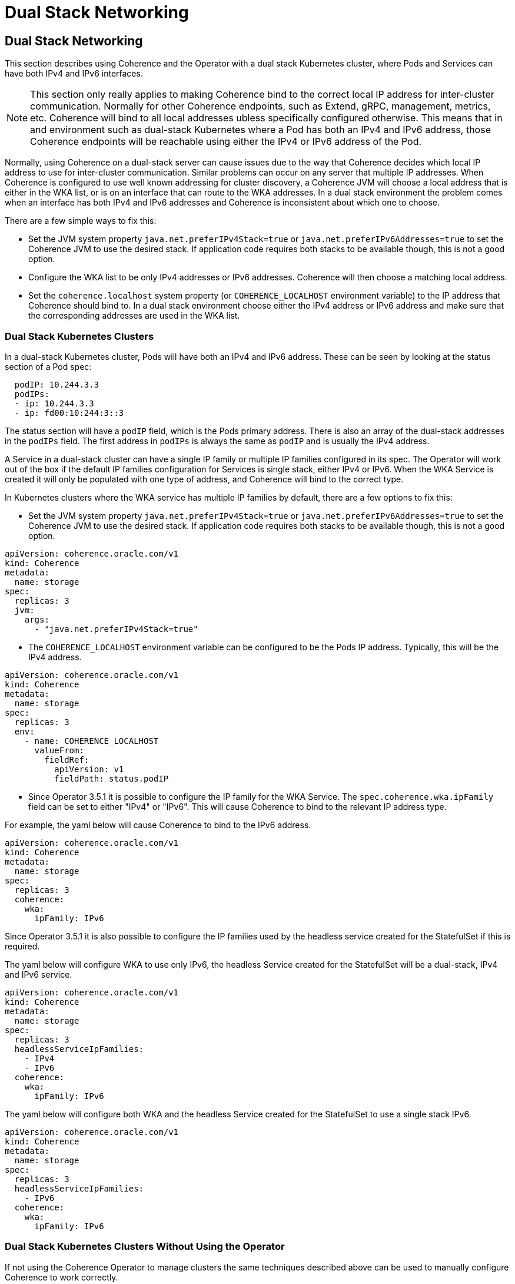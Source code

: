 ///////////////////////////////////////////////////////////////////////////////

    Copyright (c) 2024, 2025 Oracle and/or its affiliates.
    Licensed under the Universal Permissive License v 1.0 as shown at
    http://oss.oracle.com/licenses/upl.

///////////////////////////////////////////////////////////////////////////////

= Dual Stack Networking
:description: Coherence Operator Documentation - Dual Stack Networking
:keywords: oracle coherence, kubernetes, operator, networking, dual stack

== Dual Stack Networking

This section describes using Coherence and the Operator with a dual stack Kubernetes cluster,
where Pods and Services can have both IPv4 and IPv6 interfaces.

[NOTE]
====
This section only really applies to making Coherence bind to the correct local IP address for inter-cluster communication.
Normally for other Coherence endpoints, such as Extend, gRPC, management, metrics, etc. Coherence will bind to all
local addresses ubless specifically configured otherwise.
This means that in and environment such as dual-stack Kubernetes where a Pod has both an IPv4 and IPv6
address, those Coherence endpoints will be reachable using either the IPv4 or IPv6 address of the Pod.
====

Normally, using Coherence on a dual-stack server can cause issues due to the way that Coherence decides which local IP
address to use for inter-cluster communication. Similar problems can occur on any server that multiple IP addresses.
When Coherence is configured to use well known addressing for cluster discovery, a Coherence JVM will choose a local
address that is either in the WKA list, or is on an interface that can route to the WKA addresses.
In a dual stack environment the problem comes when an interface has both IPv4 and IPv6 addresses and Coherence is
inconsistent about which one to choose.

There are a few simple ways to fix this:

* Set the JVM system property `java.net.preferIPv4Stack=true` or `java.net.preferIPv6Addresses=true` to set the Coherence
JVM to use the desired stack. If application code requires both stacks to be available though, this is not a good option.

* Configure the WKA list to be only IPv4 addresses or IPv6 addresses. Coherence will then choose a matching local address.

* Set the `coherence.localhost` system property (or `COHERENCE_LOCALHOST` environment variable) to the IP address
that Coherence should bind to. In a dual stack environment choose either the IPv4 address or IPv6 address and make sure
that the corresponding addresses are used in the WKA list.

=== Dual Stack Kubernetes Clusters

In a dual-stack Kubernetes cluster, Pods will have both an IPv4 and IPv6 address.
These can be seen by looking at the status section of a Pod spec:

[source,yaml]
----
  podIP: 10.244.3.3
  podIPs:
  - ip: 10.244.3.3
  - ip: fd00:10:244:3::3
----

The status section will have a `podIP` field, which is the Pods primary address.
There is also an array of the dual-stack addresses in the `podIPs` field.
The first address in `podIPs` is always the same as `podIP` and is usually the IPv4 address.

A Service in a dual-stack cluster can have a single IP family or multiple IP families configured in its spec.
The Operator will work out of the box if the default IP families configuration for Services is single stack, either IPv4 or IPv6.
When the WKA Service is created it will only be populated with one type of address, and Coherence will bind to the correct type.

In Kubernetes clusters where the WKA service has multiple IP families by default, there are a few options to fix this:

* Set the JVM system property `java.net.preferIPv4Stack=true` or `java.net.preferIPv6Addresses=true` to set the Coherence
JVM to use the desired stack. If application code requires both stacks to be available though, this is not a good option.

[source,yaml]
----
apiVersion: coherence.oracle.com/v1
kind: Coherence
metadata:
  name: storage
spec:
  replicas: 3
  jvm:
    args:
      - "java.net.preferIPv4Stack=true"
----

* The `COHERENCE_LOCALHOST` environment variable can be configured to be the Pods IP address.
Typically, this will be the IPv4 address.

[source,yaml]
----
apiVersion: coherence.oracle.com/v1
kind: Coherence
metadata:
  name: storage
spec:
  replicas: 3
  env:
    - name: COHERENCE_LOCALHOST
      valueFrom:
        fieldRef:
          apiVersion: v1
          fieldPath: status.podIP
----

* Since Operator 3.5.1 it is possible to configure the IP family for the WKA Service. The `spec.coherence.wka.ipFamily`
field can be set to either "IPv4" or "IPv6". This will cause Coherence to bind to the relevant IP address type.

For example, the yaml below will cause Coherence to bind to the IPv6 address.

[source,yaml]
----
apiVersion: coherence.oracle.com/v1
kind: Coherence
metadata:
  name: storage
spec:
  replicas: 3
  coherence:
    wka:
      ipFamily: IPv6
----

Since Operator 3.5.1 it is also possible to configure the IP families used by the headless service created for the StatefulSet
if this is required.

The yaml below will configure WKA to use only IPv6, the headless Service created for the StatefulSet will be
a dual-stack, IPv4 and IPv6 service.

[source,yaml]
----
apiVersion: coherence.oracle.com/v1
kind: Coherence
metadata:
  name: storage
spec:
  replicas: 3
  headlessServiceIpFamilies:
    - IPv4
    - IPv6
  coherence:
    wka:
      ipFamily: IPv6
----

The yaml below will configure both WKA and the headless Service created for the StatefulSet to use a single stack IPv6.

[source,yaml]
----
apiVersion: coherence.oracle.com/v1
kind: Coherence
metadata:
  name: storage
spec:
  replicas: 3
  headlessServiceIpFamilies:
    - IPv6
  coherence:
    wka:
      ipFamily: IPv6
----

=== Dual Stack Kubernetes Clusters Without Using the Operator

If not using the Coherence Operator to manage clusters the same techniques described above can be used to
manually configure Coherence to work correctly.

The simplest option is to ensure that the headless service used for well known addressing is configured to be single stack.
For example, the yaml below configures the service `storage-sts` to be a single stack IPv6 service.

[source,yaml]
----
apiVersion: v1
kind: Service
metadata:
  name: storage-sts
spec:
  clusterIP: None
  clusterIPs:
  - None
  ipFamilies:
  - IPv6
  ipFamilyPolicy: SingleStack
----

If for some reason it is not possible to ise a dedicated single stack service for WKA, then the `COHERENCE_LOCALHOST`
environment variable can be set in the Pod to be the Pod IP address.

[source,yaml]
----
apiVersion: apps/v1
kind: StatefulSet
metadata:
  name: storage
spec:
  template:
    spec:
      containers:
        - name: coherence
          env:
            - name: COHERENCE_LOCALHOST
              valueFrom:
                fieldRef:
                  apiVersion: v1
                  fieldPath: status.podIP
----

